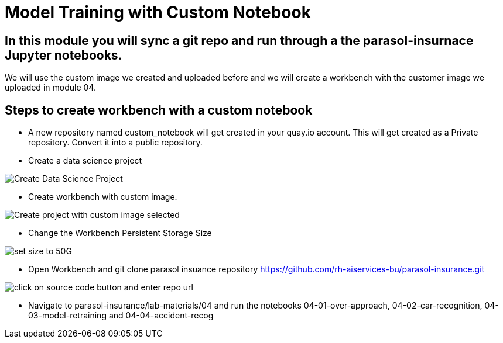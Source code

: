 # Model Training with Custom Notebook

## In this module you will sync a git repo and run through a the parasol-insurnace Jupyter notebooks. 

We will use the custom image we created and uploaded before and we will create a workbench with the customer image we uploaded in module 04.  

## Steps to create workbench with a custom notebook

* A new repository named custom_notebook will get created in your quay.io account. This will get created as a Private repository. Convert it into a public repository.

* Create a data science project

image::images/Create_Data_Science_Project.png[Create Data Science Project]

* Create workbench with custom image.

image::images/Create_Workbench_with_Custom_Image.png[Create project with custom image selected]

* Change the Workbench Persistent Storage Size 

image::images/Change_Workbench_Persistent_Storage_Size.png[set size to 50G]

* Open Workbench and git clone parasol insuance repository https://github.com/rh-aiservices-bu/parasol-insurance.git

image::images/Git_Clone_Parasol_Insurance.png[click on source code button and enter repo url]

* Navigate to parasol-insurance/lab-materials/04 and run the notebooks 04-01-over-approach, 04-02-car-recognition, 04-03-model-retraining and 04-04-accident-recog

